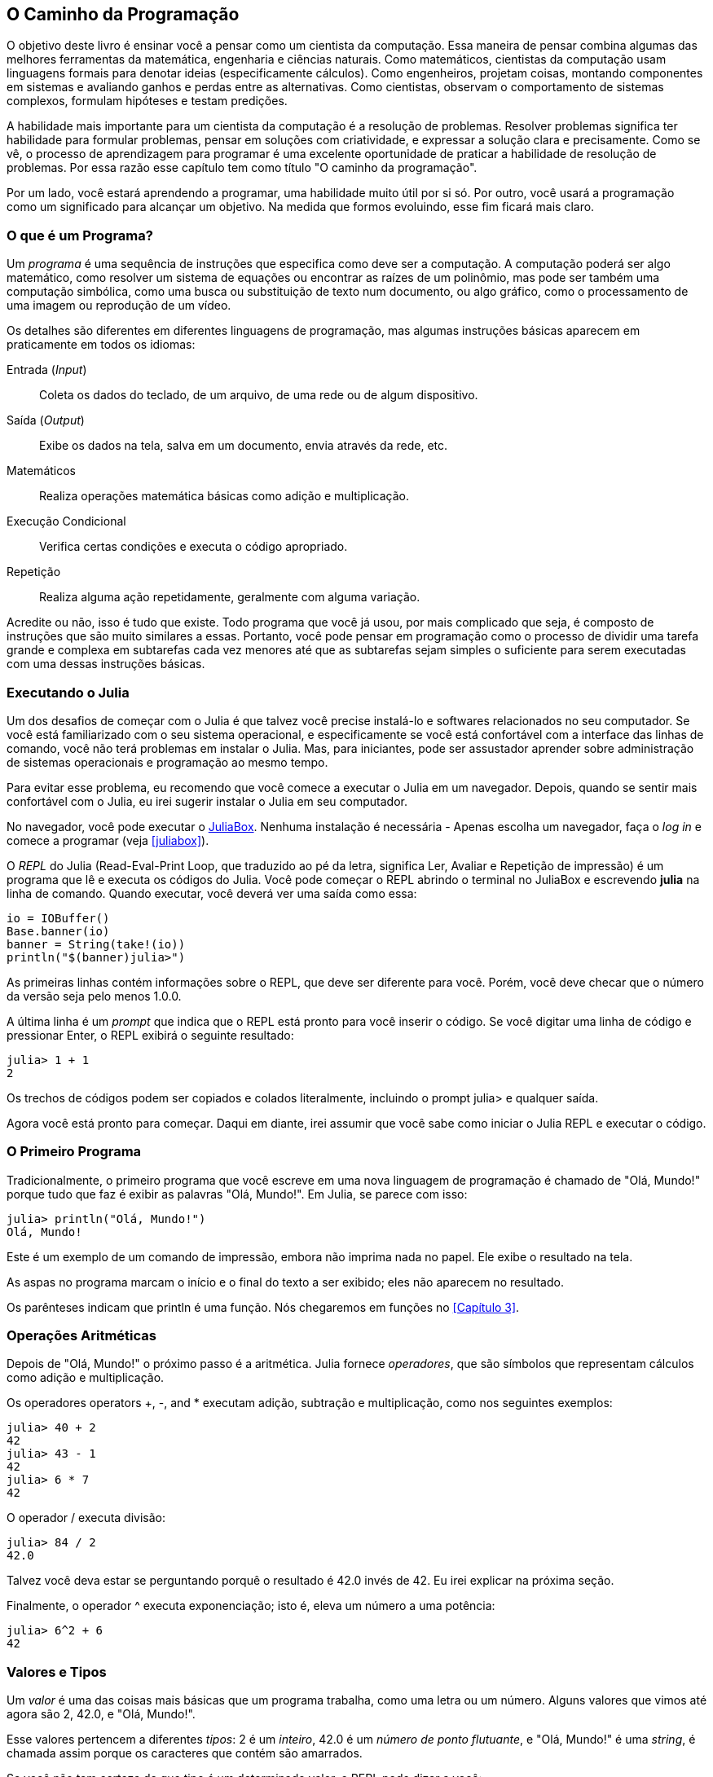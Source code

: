[role="pagenumrestart"]
[[chap01]]
== O Caminho da Programação

O ((("cientistas da computação, habilidades de", seealso="programação")))objetivo deste livro é ensinar você a pensar como um cientista da computação. Essa maneira de pensar combina algumas das melhores ferramentas da matemática, engenharia e ciências naturais. Como matemáticos, cientistas da computação usam linguagens formais para denotar ideias (especificamente cálculos). Como engenheiros, projetam coisas, montando componentes em sistemas e avaliando ganhos e perdas entre as alternativas. Como cientistas, observam o comportamento de sistemas complexos, formulam hipóteses e testam predições.

A ((("resolução de problemas")))habilidade mais importante para um cientista da computação é a resolução de problemas. Resolver problemas significa ter habilidade para formular problemas, pensar em soluções com criatividade, e expressar a solução clara e precisamente. Como se vê, o processo de aprendizagem para programar é uma excelente oportunidade de praticar a habilidade de resolução de problemas. Por essa razão esse capítulo tem como título "O caminho da programação".

Por um lado, você estará aprendendo a programar, uma habilidade muito útil por si só. Por outro, você usará a programação como um significado para alcançar um objetivo. Na medida que formos evoluindo, esse fim ficará mais claro.


=== O que é um Programa?

Um _programa_ ((("programa")))é uma sequência de instruções que especifica como deve ser a computação. A computação poderá ser algo matemático, como resolver um sistema de equações ou encontrar as raízes de um polinômio, mas pode ser também uma computação simbólica, como uma busca ou substituição de texto num documento, ou algo gráfico, como o processamento de uma imagem ou reprodução de um vídeo.

Os ((("instruções", seealso="comandos"))) detalhes são diferentes em diferentes linguagens de programação, mas algumas instruções básicas aparecem em praticamente em todos os idiomas:

Entrada (_Input_)::
Coleta os dados do teclado, de um arquivo, de uma rede ou de algum dispositivo.

Saída (_Output_)::
Exibe os dados na tela, salva em um documento, envia através da rede, etc.

Matemáticos::
Realiza operações matemática básicas como adição e multiplicação.

Execução Condicional::
Verifica certas condições e executa o código apropriado.

Repetição::
Realiza ((("repetição", see="iteração")))alguma ação repetidamente, geralmente com alguma variação.

Acredite ou não, isso é tudo que existe. Todo programa que você já usou, por mais complicado que seja, é composto de instruções que são muito similares a essas. Portanto, você pode pensar em programação como o processo de dividir uma tarefa grande e complexa em subtarefas cada vez menores até que as subtarefas sejam simples o suficiente para serem executadas com uma dessas instruções básicas.


=== Executando o Julia

Um ((("Julia", "executando")))dos desafios de começar com o Julia é que talvez você precise instalá-lo e softwares relacionados no seu computador. Se você está familiarizado com o seu sistema operacional, e especificamente se você está confortável com a interface das linhas de comando, você não terá problemas em instalar o Julia. Mas, para iniciantes, pode ser assustador aprender sobre administração de sistemas operacionais e programação ao mesmo tempo.

Para evitar esse problema, eu recomendo que você comece a executar o Julia em um navegador. Depois, quando se sentir mais confortável com o Julia, eu irei sugerir instalar o Julia em seu computador.

No ((("JuliaBox")))((("recursos online", "JuliaBox")))navegador, você pode executar o https://www.juliabox.com[JuliaBox]. Nenhuma instalação é necessária - Apenas escolha um navegador, faça o _log in_ e comece a programar (veja <<juliabox>>).

O _REPL_ do Julia (Read-Eval-Print Loop, que traduzido ao pé da letra, significa Ler, Avaliar e Repetição de impressão) é um programa que lê e executa os códigos do Julia. Você pode começar o REPL abrindo o terminal no JuliaBox e escrevendo *+julia+* na linha de comando. Quando executar, você deverá ver uma saída como essa:

[source,@julia-eval]
----
io = IOBuffer()
Base.banner(io)
banner = String(take!(io))
println("$(banner)julia>")
----

As primeiras linhas contém informações sobre o REPL, que deve ser diferente para você. Porém, você deve checar que o número da versão seja pelo menos 1.0.0.

A ((("prompt", "em REPL", secondary-sortas="REPL"))) última linha é um _prompt_ que indica que o REPL está pronto para você inserir o código. Se você digitar uma linha de código e pressionar Enter, o REPL exibirá o seguinte resultado:

[source,@julia-repl-test]
----
julia> 1 + 1
2
----

Os trechos de códigos podem ser copiados e colados literalmente, incluindo o prompt julia> e qualquer saída.

Agora você está pronto para começar. Daqui em diante, irei assumir que você sabe como iniciar o Julia REPL e executar o código.


=== O Primeiro Programa

Tradicionalmente, o primeiro programa que você escreve em uma nova linguagem de programação é chamado de "Olá, Mundo!" porque tudo que faz é exibir as palavras "Olá, Mundo!". Em Julia, se parece com isso:

[source,@julia-repl-test]
----
julia> println("Olá, Mundo!")
Olá, Mundo!
----

Este ((("comando de impressão", "função println")))((("saída", "comando de impressão")))é um exemplo de um comando de impressão, embora não imprima nada no papel. Ele exibe o resultado na tela.


As aspas no programa marcam o início e o final do texto a ser exibido; eles não aparecem no resultado.

Os parênteses indicam que +println+ é uma função. Nós chegaremos em funções no <<Capítulo 3>>. ((("<<chap03>>"")))


=== Operações Aritméticas

Depois ((("operadores", "aritmética")))((("operadores aritméticos")))((("matemática", "operadores matemáticos")))de "Olá, Mundo!" o próximo passo é a aritmética. Julia ((("operadores")))fornece  _operadores_, que são símbolos que representam cálculos como adição e multiplicação.

Os operadores ((("$$+$$ (operador de adição)", primary-sortas="* addition")))((("operador de adição ($$+$$)")))((("$$-$$ (operador de subtração)", primary-sortas="* subtração")))((("operador de subtração ($$-$$)")))((("$$*$$ (asterisk)", "operador de multiplicação", primary-sortas="* asterisk")))((("operador de multiplicação ($$*$$)")))((("asterisco ($$*$$)", "operador de multiplicação")))operators +pass:[+]+, +-+, and +*+ executam adição, subtração e multiplicação, como nos seguintes exemplos:

[source,@julia-repl-test]
----
julia> 40 + 2
42
julia> 43 - 1
42
julia> 6 * 7
42
----

O ((("$$/$$ (operador de divisão)", primary-sortas="* divisão")))((("divisão", "operador de divisão ($$/$$)"))) operador +/+ executa divisão:

[source,@julia-repl-test]
----
julia> 84 / 2
42.0
----

Talvez você deva estar se perguntando porquê o resultado é 42.0 invés de 42. Eu irei explicar na próxima seção.

Finalmente, o ((("$$^$$ (caret)", "operador de exponenciação", primary-sortas="* circunflexo")))((("operador de exponenciação ($$^$$)")))((("circunflexo ($$^$$)", "operador de exponenciação")))operador +^+ executa exponenciação; isto é, eleva um número a uma potência:

[source,@julia-repl-test]
----
julia> 6^2 + 6
42
----

=== Valores e Tipos

Um _valor_ ((("valores"))) é uma das coisas mais básicas que um programa trabalha, como uma letra ou um número. Alguns valores que vimos até agora são +2+, +42.0+, e +"Olá, Mundo!"+.

Esse ((("tipos")))((("tipos de dados", see="tipos")))((("tipo inteiro (Int64)")))((("tipo ponto flutuante (Float64)")))((("strings")))((("tipos", "Int64", see="tipo inteiro")))((("types", "Float64", see="tipo ponto flutuante")))((("types", "String", see="strings")))valores pertencem a diferentes _tipos_: 2 é um _inteiro_, 42.0 é um _número de ponto flutuante_, e +"Olá, Mundo!"+ é uma _string_, é chamada assim porque os caracteres que contém são amarrados.

Se ((("tipo de função"))) você não tem certeza de que tipo é um determinado valor, o REPL pode dizer a você:

[source,@julia-repl-test]
----
julia> typeof(2)
Int64
julia> typeof(42.0)
Float64
julia> typeof("Hello, World!")
String
----

Inteiros pertencem ao tipo +Int64+, strings pertencem a +String+, e pontos flutuantes pertencem a +Float64+.

E ((("aspas (&quot;&#x2026;&quot;)", "delimitação de strings")))((("&quot;&#x2026;&quot; (aspas)", "delimitação de strings", primary-sortas="* aspas")))quanto a valores como +"2"+ e +"42.0"+? Eles parecem números, mas estão entre parênteses como strings. Eles também são strings:

[source,@julia-repl-test]
----
julia> typeof("2")
String
julia> typeof("42.0")
String
----

Quando ((("vírgula ($$,$$)", "não usado em inteiros")))((("$$,$$ (vírgula)", "não usado em inteiros", primary-sortas="* vírgula")))você digita um número inteiro grande, você pode ficar tentado a usar vírgulas entre os grupos de dígitos, como em 1,000,000. Isto não é um _inteiro_ permitido em Julia, mas é permitido:

[source,@julia-repl-test]
----
julia> 1,000,000
(1, 0, 0)
----

Não era o que esperávamos! Julia analisa +1,000,000+ como uma sequência separada por vírgula de inteiros. Iremos aprender mais sobre este tipo de sequência depois.

Contudo, ((("sublinhado ($$_$$)", "em inteiros")))((("$$_$$ (sublinhado)", "em inteiros", primary-sortas="* sublinhado"))) você pode obter o resultado esperado usando +1_000_000+.


=== Linguagens Formais e Naturais

_Linguagens Naturais_ ((("linguagem natural", id="ch1nat", range="startofrange"))) são aquelas linguagens que as pessoas falam, como Inglês, Espanhol, Português e o Francês. Elas não são projetados por pessoas (embora pessoas tentem lhes impor alguma ordem); eles evoluíram naturalmente.

_Linguagens Formais_ ((("linguagem formal", id="ch1nat2", range="startofrange"))) são linguagens projetadas por pessoas para aplicações específicas. Por exemplo, a notação que os matemáticos utilizam é uma linguagem formal que em particular é boa para denotar a relação entre números e símbolos. Químicos usam uma linguagem formal para representar a estrutura química das moléculas. E ((("linguagem de programação", id="ch1nat3", range="startofrange")))mais importante, linguagens de programação são linguagens formais projetadas para expressar cálculos.

Linguagens ((("sintaxe", id="ch1nat4", range="startofrange")))formais tendem a ter regras rígidas de _sintaxe_ que governam a estrutura das declarações. Por exemplo, em matemática a declaração latexmath:[\(3 + 3 = 6\)] tem sintaxe correta, mas latexmath:[\(3 += 3 \$ 6\)] não. Em química, latexmath:[\(\mathrm{H_2O}\)] é uma fórmula sintaticamente correta, mas latexmath:[\(\mathrm{_2Zz}\)] não.

Regras ((("símbolo", id="ch1nat5", range="startofrange")))((("estrutura", id="ch1nat6", range="startofrange")))de sintaxe são fornecidas em dois tipos, pertencentes a _símbolo_ e _estrutura_. Símbolos são elementos básicos da linguagem, como palavras, números e elementos químicos. Um dos problemas com latexmath:[\(3 += 3 \$ 6\)] é que latexmath:[\(\$\)] não é um símbolo permitido em matemática (pelo menos até onde eu sei). Da mesma forma, latexmath:[\(\mathrm{_2Zz}\)] não é permitido pois não há elemento com abreviação latexmath:[\(\mathrm{Zz}\)].

O segundo tipo de regra de sintaxe pertence ao caminho que símbolos são combinados. A equação latexmath:[\(3 +=3\)] não é permitida porque mesmo que latexmath:[\(+\)] e latexmath:[\(=\)] sejam símbolos permitidos, você não pode ter um logo após o outro. Da mesma forma, em uma fórmula química, o subscrito vem depois do nome do elemento, e não antes.

Essa é um@ sentença bem estruturada em portuguê$ com t*kens inválidos. Essa frase possui todos os símbolos válidos, mas com estrutura invalida.

Quando ((("análise"))) você lê uma sentença em Poruguês ou uma declaração numa linguagem formal, você tem que descrever a estrutura (apesar de que em uma linguagem natural você faz isso subconscientemente). Esse processo é chamado de _análise_.

Embora as linguagens formais e naturais tenham muito recursos em comuns — símbolos, estruturas, e sintaxes —  existem algumas diferenças:

Ambiguidade::
As linguagens naturais são cheias de ambiguidades, com as quais as pessoas lidam usando pistas contextuais e outras informações. As linguagens formais são projetadas para serem quase ou completamente inequívocas, o que significa que qualquer afirmação tem exatamente um significado, independentemente do contexto.

Redundância::
Para compensar a ambiguidade e reduzir os mal-entendidos, as linguagens naturais empregam muita redundância. Como resultado, eles geralmente são detalhadas. Linguagens formais são menos redundantes e mais concisas.

Literalidade::
As línguas naturais estão cheias de expressões idiomáticas e metáforas. Se eu disser: "Caiu a ficha!", provavelmente não há ficha e nada está caindo (nesse idioma significa que alguém entendeu alguma coisa após um período de confusão). Linguagens formais significam exatamente o que dizem.

Como todos nós crescemos falando linguagens naturais, às vezes é difícil nos adaptarmos às línguas formais. A diferença entre linguagem formal e natural é como a diferença entre poesia e prosa, mas mais ainda:

Poesia::
As palavras são usadas tanto pelos sons quanto pelo significado, e o poema inteiro cria um efeito ou resposta emocional. A ambiguidade não é apenas comum, mas muitas vezes deliberada.

Prosa::
O significado literal das palavras é mais importante e a estrutura contribui com mais significado. A prosa é mais passível de análise do que a poesia, mas ainda é ambígua.

Programas::
O significado de um programa de computador é inequívoco e literal e pode ser entendido inteiramente pela análise dos símbolos e da estrutura.

As linguagens formais são mais densas que as linguagens naturais, por isso leva mais tempo para lê-las. Além disso, a estrutura é importante, portanto nem sempre é melhor ler de cima para baixo, da esquerda para a direita. Em vez disso, você aprenderá a analisar o programa em sua cabeça, identificando os símbolos e interpretando a estrutura. Finalmente, os detalhes são importantes. Pequenos erros de ortografia e pontuação, com os quais você pode se dar bem em idiomas naturais, podem fazer uma grande diferença na linguagem formal. (((range="endofrange", startref="ch1nat")))(((range="endofrange", startref="ch1nat2")))(((range="endofrange", startref="ch1nat3")))(((range="endofrange", startref="ch1nat4")))(((range="endofrange", startref="ch1nat5")))(((range="endofrange", startref="ch1nat6")))


=== Debug

Programadores ((("erros (bugs)")))((("debugar", "emoções de, lidando com")))cometem erros. Por motivos lúdicos, erros de programação são chamados de _bugs_ e o processo de rastrea-los é chamado de _debugar_.

A programação e, especialmente, a debugação, às vezes traz emoções fortes. Se você está lutando com um bug difícil, pode sentir raiva, desânimo ou vergonha.

Há evidências de que as pessoas respondem naturalmente aos computadores como se fossem pessoas. Quando eles funcionam bem, pensamos neles como companheiros de equipe e, quando são obstinados ou rudes, respondemos a eles da mesma maneira que respondemos a pessoas rudes e obstinadas.footnote:[Reeves, Byron, e Clifford Ivar Nass. 1996. “The Media Equation: How People Treat Computers, Television, and New Media Like Real People and Places.” Chicago, IL: Center for the Study of Language and Information; New York: Cambridge University Press.]

A preparação para essas reações pode ajudá-lo a lidar com elas. Uma abordagem é pensar no computador como um funcionário com certos pontos fortes, como velocidade e precisão, e pontos fracos particulares, como falta de empatia e incapacidade de entender o cenário geral.

Seu trabalho é ser um bom gerente: encontre maneiras de aproveitar os pontos fortes e atenuar os pontos fracos. E encontre maneiras de usar suas emoções para se envolver com o problema, sem deixar que suas reações interfiram na sua capacidade de trabalhar de maneira eficaz.

Aprender a depurar pode ser frustrante, mas é uma habilidade valiosa que é útil para muitas atividades além da programação. No final de cada capítulo, há uma seção, como esta, com minhas sugestões para debugar. Espero que eles ajudem!


=== Glossário

resolução de problemas::
É o ((("resolução de problemas"))) processo de formular o problema, encontrar uma solução e expressar-lo.

programa::
Um ((("programa"))) é uma sequência de instruções que especifica um cálculo.

REPL::
Um ((("REPL (Read-Eval-Print-Loop"))) programa que repetidamente lê entradas, executa e exibe os resultados.

prompt::
Caratecteres ((("prompt")))exibido pelo REPL para indicar que está pronto para receber informações do usuário.

declaração de impressão::
Uma ((("declaração de impressão")))((("output", "print statement"))) instrução que faz com o que o Julia REPL exiba o valor na tela.

operador::
Um ((("operador"))) símbolo que representa um simples cálculo como adição, multiplicação, ou uma concatenação de strings.

valor::
Uma ((("valores")) das unidades de dados mais básicas, como um número ou string, é o que um programa manipula.

tipo::
Uma ((("tipos"))) categoria de valores. Os tipos que vimos até agora são números inteiros (+Int64+), números de ponto flutuante (+Float64+) e seqüências de caracteres (+String+).

inteiros::
Um ((("tipo inteiro (Int64)")))tipo de que representa todos os números.

ponto-flutuante::
Um ((("tipo ponto flutuante (Float64)"))) tipo que representa números com pontos decimais.

string::
Um ((("string"))) tipo que representa uma sequência de caracteres.

linguagem natural::
Qualquer ((("linguagem natural"))) uma das linguagens que as pessoas falam que se envolvem naturalmente.

linguagem formal::
Qualquer ((("linguagem formal"))) uma das linguagens que as pessoas foram desenvolvidas para propósitos específicos, como representar ideias matemáticas ou programas de computador. Todas ((("linguagem de programação"))) as linguagens de programação são formais.

sintaxe::
As ((("sintaxe"))) regras que governam a estrutura de um programa.

símbolo::
Um ((("símbolos")))dos elementos mais básicos de uma estrutura de sintaxes de um programa, análogo a uma palavra numa linguagem natural.

estrutura::
A ((("estrutura")))maneira que os símbolos são combinados.

analisar::
Para ((("analisar"))) examinar um programa e analisar uma estrutra de sintaxe.

bug::
Um ((("erros (bugs)", seealso="debug")))((("bugs", see="errors"))) erro de um programa.

debugar::
O ((("debugar", seealso="erros (bugs); testes"))) processo de encontrar e corrigir bugs.


=== Exercícios

[TIP]
====
É uma boa ideia ler este livro na frente de um computador para que você possa experimentar os exemplos à medida que avança.
====

[[ex01-1]]
===== Exercício 1-1

Sempre que você estiver experimentando um novo recurso, tente cometer erros. Por exemplo, no programa "Olá, mundo!", o que acontece se você deixar de fora uma das aspas? E se você deixar de fora ambas? E se você soletrar +println+ errado?

Esse tipo de experimento ajuda a lembrar o que você lê; também ajuda quando você está programando, porque você sabe o que significam as mensagens de erro. É melhor cometer erros agora e de propósito, e não mais tarde e acidentalmente.

. Em um comando de impressão, o que acontece se você deixar de fora um dos parênteses ou ambos?

. Se você estiver tentando imprimir uma sequência, o que acontece se você deixar de fora uma das aspas ou ambas?

. Você pode usar um sinal de menos para fazer um número negativo como +-2+. O que acontece se você colocar um sinal de mais antes de um número? E a respeito de +pass:[2++2]+?

. Em notação matemática, zeros à esquerda estão corretos, como em +02+. O que acontece se você tentar isso em Julia?

. O que acontece se você tem dois valores com nenhum operador entre eles?


[[ex01-2]]
===== Exercício 1-2

Inicie o Julia REPL e use-o como uma calculadora.

. Quantos segundos existem em 42 minutos e 42 segundos?

. Quantas milhas existem em 10 quilômetros?
+
[TIP]
====
Uma milha equivale a 1,61.
====

. Se você corre uma corrida de 10 quilômetros em 37 minutos e 48 segundos, qual é o seu ritmo médio (tempo por milha em minutos e segundos)? Qual é a sua velocidade média em milhas por hora?
